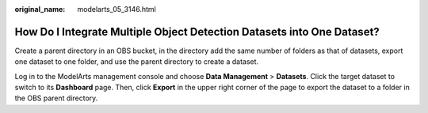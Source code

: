 :original_name: modelarts_05_3146.html

.. _modelarts_05_3146:

How Do I Integrate Multiple Object Detection Datasets into One Dataset?
=======================================================================

Create a parent directory in an OBS bucket, in the directory add the same number of folders as that of datasets, export one dataset to one folder, and use the parent directory to create a dataset.

Log in to the ModelArts management console and choose **Data Management** > **Datasets**. Click the target dataset to switch to its **Dashboard** page. Then, click **Export** in the upper right corner of the page to export the dataset to a folder in the OBS parent directory.
